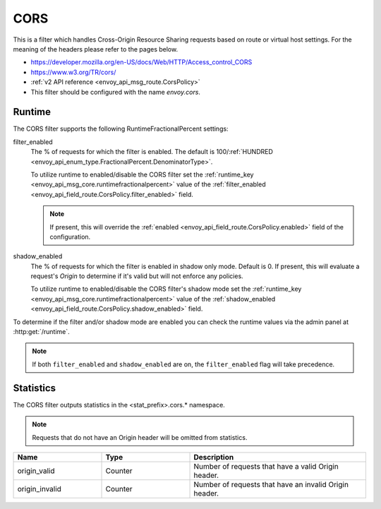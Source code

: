 .. _config_http_filters_cors:

CORS
====

This is a filter which handles Cross-Origin Resource Sharing requests based on route or virtual host settings.
For the meaning of the headers please refer to the pages below.

* https://developer.mozilla.org/en-US/docs/Web/HTTP/Access_control_CORS
* https://www.w3.org/TR/cors/
* :ref:`v2 API reference <envoy_api_msg_route.CorsPolicy>`
* This filter should be configured with the name *envoy.cors*.

.. _cors-runtime:

Runtime
-------

The CORS filter supports the following RuntimeFractionalPercent settings:

filter_enabled
  The % of requests for which the filter is enabled. The default is
  100/:ref:`HUNDRED <envoy_api_enum_type.FractionalPercent.DenominatorType>`.

  To utilize runtime to enabled/disable the CORS filter set the
  :ref:`runtime_key <envoy_api_msg_core.runtimefractionalpercent>`
  value of the :ref:`filter_enabled <envoy_api_field_route.CorsPolicy.filter_enabled>`
  field.

  .. note::

    If present, this will override the :ref:`enabled <envoy_api_field_route.CorsPolicy.enabled>`
    field of the configuration.

shadow_enabled
  The % of requests for which the filter is enabled in shadow only mode. Default is 0.
  If present, this will evaluate a request's *Origin* to determine if it's valid
  but will not enforce any policies.

  To utilize runtime to enabled/disable the CORS filter's shadow mode set the
  :ref:`runtime_key <envoy_api_msg_core.runtimefractionalpercent>`
  value of the :ref:`shadow_enabled <envoy_api_field_route.CorsPolicy.shadow_enabled>`
  field.

To determine if the filter and/or shadow mode are enabled you can check the runtime
values via the admin panel at :http:get:`/runtime`.

.. note::

  If both ``filter_enabled`` and ``shadow_enabled`` are on, the ``filter_enabled``
  flag will take precedence.

.. _cors-statistics:

Statistics
----------

The CORS filter outputs statistics in the <stat_prefix>.cors.* namespace.

.. note::
  Requests that do not have an Origin header will be omitted from statistics.

.. csv-table::
  :header: Name, Type, Description
  :widths: 1, 1, 2

  origin_valid, Counter, Number of requests that have a valid Origin header.
  origin_invalid, Counter, Number of requests that have an invalid Origin header.
